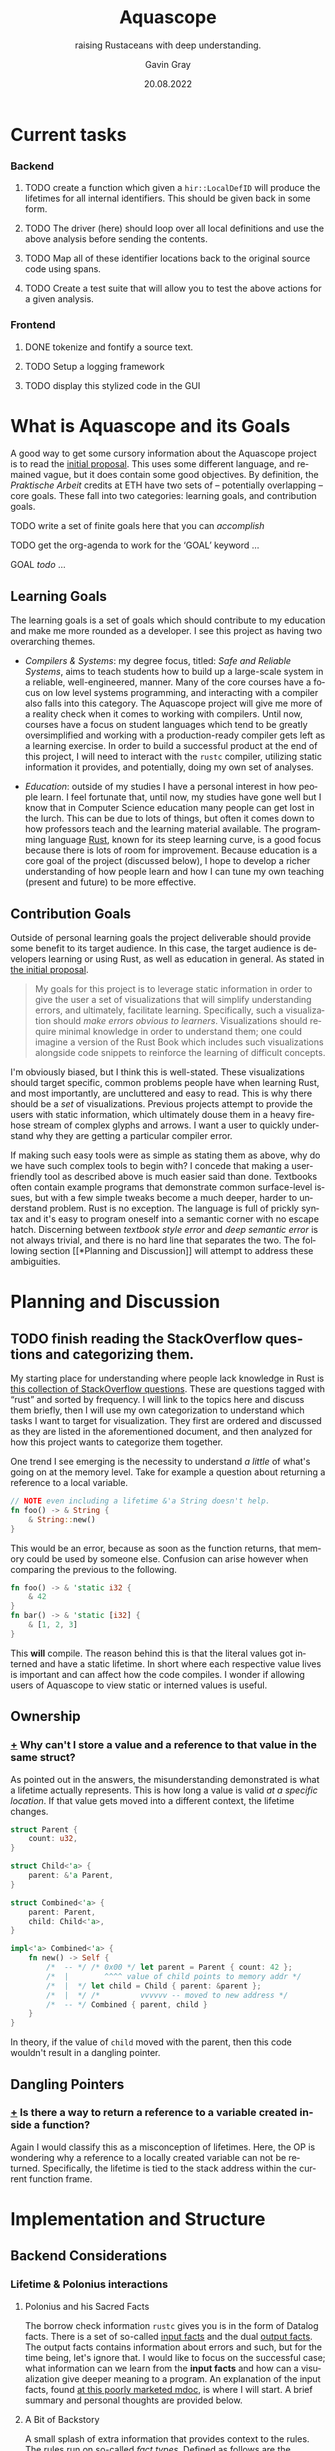 #+TITLE: Aquascope
#+SUBTITLE: raising Rustaceans with deep understanding.
#+AUTHOR: Gavin Gray
#+DATE: 20.08.2022
#+OPTIONS: toc:nil num:nil
#+LANGUAGE: en
#+OPTIONS: ':t
#+LATEX_CLASS_OPTIONS: [11pt]
#+LATEX_HEADER: \usepackage[T1]{fontenc}
#+LATEX_HEADER: \usepackage[bitstream-charter]{mathdesign}
#+LATEX_HEADER: \usepackage[margin=2.0in]{geometry}
#+LATEX_HEADER: \usepackage[backend=bibtex]{biblatex}
#+LATEX_HEADER: \bibliography{aquascope.bib}

* Current tasks
*** Backend
**** TODO create a function which given a ~hir::LocalDefID~ will produce the lifetimes for all internal identifiers. This should be given back in some form.
**** TODO The driver (here) should loop over all local definitions and use the above analysis before sending the contents.
**** TODO Map all of these identifier locations back to the original source code using spans.
**** TODO Create a test suite that will allow you to test the above actions for a given analysis.

*** Frontend
**** DONE tokenize and fontify a source text.
**** TODO Setup a logging framework
**** TODO display this stylized code in the GUI


* What is Aquascope and its Goals
A good way to get some cursory information about the Aquascope project is to
read the [[file:proposal-praktische-arbeit.org][initial proposal]]. This uses some different language, and remained
vague, but it does contain some good objectives.
By definition, the /Praktische Arbeit/ credits at ETH have two sets of --
potentially overlapping -- core goals. These fall into two categories: learning
goals, and contribution goals.

**** TODO write a set of finite goals here that you can /accomplish/
**** TODO get the org-agenda to work for the 'GOAL' keyword ...
**** GOAL /todo/ ...

** Learning Goals
The learning goals is a set of goals which should contribute to my education and
make me more rounded as a developer. I see this project as having two
overarching themes.
- /Compilers & Systems/: my degree focus, titled: /Safe and Reliable Systems/, aims
  to teach students how to build up a large-scale system in a reliable,
  well-engineered, manner. Many of the core courses have a focus on low level
  systems programming, and interacting with a compiler also falls into this
  category. The Aquascope project will give me more of a reality check when it
  comes to working with compilers. Until now, courses have a focus on student
  languages which tend to be greatly oversimplified and working with a
  production-ready compiler gets left as a learning exercise. In order to build
  a successful product at the end of this project, I will need to interact with
  the ~rustc~ compiler, utilizing static information it provides, and potentially,
  doing my own set of analyses.

- /Education/: outside of my studies I have a personal interest in how people
  learn. I feel fortunate that, until now, my studies have gone well but I know
  that in Computer Science education many people can get lost in the lurch. This
  can be due to lots of things, but often it comes down to how professors teach
  and the learning material available. The programming language [[https://www.rust-lang.org/][Rust]], known for
  its steep learning curve, is a good focus because there is lots of room for
  improvement. Because education is a core goal of the project (discussed
  below), I hope to develop a richer understanding of how people learn and how I
  can tune my own teaching (present and future) to be more effective.

** Contribution Goals
Outside of personal learning goals the project deliverable should provide some
benefit to its target audience. In this case, the target audience is developers
learning or using Rust, as well as education in general. As stated in [[file:proposal-praktische-arbeit.org::Outcome Goal][the initial proposal]].
#+BEGIN_QUOTE
My goals for this project is to leverage static information in order to give the
user a set of visualizations that will simplify understanding errors, and ultimately, facilitate learning. Specifically, such a visualization should /make errors obvious to learners/. Visualizations should require minimal knowledge in order to understand them; one could imagine a version of the Rust Book which includes such visualizations alongside code snippets to reinforce the learning of difficult concepts.
#+END_QUOTE
I'm obviously biased, but I think this is well-stated. These visualizations
should target specific, common problems people have when learning Rust, and
most importantly, are uncluttered and easy to read. This is why there should be
a /set/ of visualizations. Previous projects attempt to provide the users with
static information, which ultimately  douse them in a heavy firehose stream of
complex glyphs and arrows. I want a user to quickly understand why they are
getting a particular compiler error.

If making such easy tools were as simple as stating them as above, why do we
have such complex tools to begin with? I concede that making a user-friendly
tool as described above is much easier said than done. Textbooks often contain
example programs that demonstrate common surface-level issues, but with a few
simple tweaks become a much deeper, harder to understand problem. Rust is no
exception. The language is full of prickly syntax and it's easy to program
oneself into a semantic corner with no escape hatch. Discerning between
/textbook style error/ and /deep semantic error/ is not always trivial, and there is
no hard line that separates the two. The following section [[*Planning and
Discussion]] will attempt to address these ambiguities.

* Planning and Discussion
** TODO finish reading the StackOverflow questions and categorizing them.
My starting place for understanding where people lack knowledge in Rust is [[https://docs.google.com/document/d/14tRKe-__8CFwfE8yQisCEk_nETBojri5K5aaAd4hP4I/edit#heading=h.h54jfz2x2m50][this
collection of StackOverflow questions]]. These are questions tagged with "rust"
and sorted by frequency. I will link to the topics here and discuss them
briefly, then I will use my own categorization to understand which tasks I want
to target for visualization. They first are ordered and discussed as they are
listed in the aforementioned document, and then analyzed for how this project
wants to categorize them together.

One trend I see emerging is the necessity to understand /a little/ of what's going
on at the memory level. Take for example a question about returning a reference
to a local variable.
#+begin_src rust
// NOTE even including a lifetime &'a String doesn't help.
fn foo() -> & String {
    & String::new()
}
#+end_src
This would be an error, because as soon as the function returns, that memory
could be used by someone else. Confusion can arise however when comparing the
previous to the following.
#+begin_src rust
fn foo() -> & 'static i32 {
    & 42
}
fn bar() -> & 'static [i32] {
    & [1, 2, 3]
}
#+end_src
This *will* compile. The reason behind this is that the literal values got
interned and have a static lifetime.
In short where each respective value lives is important and can affect how the
code compiles. I wonder if allowing users of Aquascope to view static or
interned values is useful.

** Ownership
*** [[https://stackoverflow.com/questions/32300132/why-cant-i-store-a-value-and-a-reference-to-that-value-in-the-same-struct][+]] Why can't I store a value and a reference to that value in the same struct?
As pointed out in the answers, the misunderstanding demonstrated is what a
lifetime actually represents. This is how long a value is valid /at a specific
location/. If that value gets moved into a different context, the lifetime changes.
#+BEGIN_SRC rust
struct Parent {
    count: u32,
}

struct Child<'a> {
    parent: &'a Parent,
}

struct Combined<'a> {
    parent: Parent,
    child: Child<'a>,
}

impl<'a> Combined<'a> {
    fn new() -> Self {
        /*  -- */ /* 0x00 */ let parent = Parent { count: 42 };
        /*  |        ^^^^ value of child points to memory addr */
        /*  |  */ let child = Child { parent: &parent };
        /*  |  */ /*         vvvvvv -- moved to new address */
        /*  -- */ Combined { parent, child }
    }
}
#+END_SRC
In theory, if the value of src_rust{child} moved with the parent, then this code
wouldn't result in a dangling pointer.

** Dangling Pointers
*** [[https://docs.google.com/document/d/14tRKe-__8CFwfE8yQisCEk_nETBojri5K5aaAd4hP4I/edit#][+]] Is there a way to return a reference to a variable created inside a function?
Again I would classify this as a misconception of lifetimes. Here, the OP is
wondering why a reference to a locally created variable can not be returned.
Specifically, the lifetime is tied to the stack address within the current
function frame.

* Implementation and Structure
** Backend Considerations
*** Lifetime & Polonius interactions
**** Polonius and his Sacred Facts
The borrow check information ~rustc~ gives you is in the form of Datalog facts.
There is a set of so-called [[https://docs.rs/polonius-engine/0.13.0/polonius_engine/struct.AllFacts.html][input facts]] and the dual [[https://docs.rs/polonius-engine/0.13.0/polonius_engine/struct.Output.html#structfield.dump_enabled][output facts]]. The output
facts contains information about errors and such, but for the time being, let's
ignore that. I would like to focus on the successful case; what information can
we learn from the *input facts* and how can a visualization give deeper meaning to
a program. An explanation of the input facts, found [[https://rust-lang.github.io/polonius/rules/relations.html][at this poorly
marketed mdoc]], is where I will start. A brief summary and personal thoughts
are provided below.

**** A Bit of Backstory
A small splash of extra information that provides context to the rules. The
rules run on so-called /fact types/. Defined as follows are the ~RustcFacts~. These
are the Atoms of the borrow checker and a rough description of them is found at
the following [[https://rust-lang.github.io/polonius/rules/atoms.html][MDoc link]].

#+BEGIN_SRC rust
impl polonius_engine::FactTypes for RustcFacts {
    type Origin = RegionVid;
    type Loan = BorrowIndex;
    type Point = LocationIndex;
    type Variable = Local;
    type Path = MovePathIndex;
}
#+END_SRC

- A ~Variable~ represents user variables from the /source code/ -- as well as parameters. Thus, if the user clickable actions for lifetimes are variables, then this is a good place to start.

- ~Path~ s are not bijective. That is, all MIR /places/ map to a Path, but the
opposite is not true. Roughly speaking, a path is a path through memory to a
memory location. E.g. ~arr[]~ or ~tup.0~.

<<describing points>>
- For each statement in the MIR, there are *two* associated ~Nodes~ s, the start node
which represents before the statement $S$ has  started executing, and the "mid
node" which represents were $S$ has /taken effect/. XXX the last statement I
haven't fully understood so let's revisit that later [ ] TODO. Nonetheless,
nodes are related by the ~cfg_edge~ fact, more on this below.

- A ~Loan~ represents some borrow that occurs in the source. Each loan has an
associated path that was borrowed along with a mutability. So, in our example,
there would be a single loan, for the ~&x.1~ expression.

- An ~Origin~ is what it typically called in Rust a lifetime. In Polonius, an origin
refers to the set of loans from which a reference may have been created.

**** On to the Juicy Facts
- src_rust{pub cfg_edge: Vec<(T::Point, T::Point)>}
  The first, and most trivial, is the relation that records connected CFG
  points. For each [[https://doc.rust-lang.org/nightly/nightly-rustc/rustc_middle/mir/struct.Statement.html][MIR statement]] location, two points are generated: the /start/
  and the /mid/. See the above description regarding ~Node~ s [[describing points]].

- src_rust{pub loan_issued_at: Vec<(T::Origin, T::Loan, T::Point)>}
  ~(o: Origin, l: Loan, p: Point)~ The loan ~l~ was issued at point ~p~ creating a
  reference with the origin ~o~. The documentation has a good example of this
  which I will copy here.
  #+begin_src rust
#![allow(unused)]
fn main() {
let mut a = 0;
let r = &mut a; // this creates the loan L0
//      ^ let's call this 'a
}
  #+end_src
  There will be a ~loan_issued_at~ fact linking the loan ~L0~ to the origin ~'a~.

- src_rust{pub placeholder: Vec<(T::Origin, T::Loan)>}
  States that the origin is currently a placeholder, with its associated
  placeholder loan. The placeholder represent the scenario of having a function
  who does not know about the loans and thus cannot make assumptions about origins.
- src_rust{pub universal_region: Vec<T::Origin>}
  *Deprecated* : achieves the same thing as ~placeholder~ but does not have an
  associated loan.

- src_rust{pub loan_killed_at: Vec<(T::Loan, T::Point)>}
  A prefix of the path borrowed in ~loan~ is overwritten at ~point~. After this
  point, mutations to the borrowed path no longer invalidate the loan.

- src_rust{pub subset_base: Vec<(T::Origin, T::Origin, T::Point)>}
  ~(o1 origin, o2 origin, p point)~ states that origin ~o1~ outlives origin ~o2~
  at point ~p~. This is denoted in Rust syntax as ~'a: 'b~ where ~'a~ outlives
  lifetime ~'b~.
  NOTE: viewing origins as /sets of loans/ would say that ~o1 <: o2~ meaning that
  all loans of ~o1~ flow into ~o2~. Meaning that ~o1~ is a subset of ~o2~.
  NOTE: this fact is *not* transitive and formes the base of the transitive
  closure computation (hence the prefix ~_base~).

- src_rust{pub loan_invalidated_at: Vec<(T::Point, T::Loan)>}
  At the given ~point~ the ~loan~ has been invalidated by some action. A fact about
  any live loan would indicate an error.

- src_rust{pub known_placeholder_subset: Vec<(T::Origin, T::Origin)>}
  Stores /known/ relationships about placeholder origins. An example would be
  a function with explicitly annotated lifetimes, and those lifetimes contain --
  explicitly or implicitly -- lifetime relationships.

  For the remainder of the facts refer yourself to the current implementation of
  ~facts.rs~ within the [[https://github.com/rust-lang/polonius/blob/master/polonius-engine/src/facts.rs][polonius-engine]]. There are some small useful comments.

- src_rust{pub var_used_at: Vec<(T::Variable, T::Point)>}
- src_rust{pub var_defined_at: Vec<(T::Variable, T::Point)>}
- src_rust{pub var_dropped_at: Vec<(T::Variable, T::Point)>}
- src_rust{pub use_of_var_derefs_origin: Vec<(T::Variable, T::Origin)>}
- src_rust{pub drop_of_var_derefs_origin: Vec<(T::Variable, T::Origin)>}
- src_rust{pub child_path: Vec<(T::Path, T::Path)>}
- src_rust{pub path_is_var: Vec<(T::Path, T::Variable)>}
- src_rust{pub path_assigned_at_base: Vec<(T::Path, T::Point)>}
- src_rust{pub path_moved_at_base: Vec<(T::Path, T::Point)>}
- src_rust{pub path_accessed_at_base: Vec<(T::Path, T::Point)>}

**** About Retrieving Info ...
With how these facts are stored, the ~AllFacts~ data structure resembles a
mini-database (of sorts). Thus, I can construct a series of /queries/ which will
chop and combine the *relations* to get the info I need. What sorts of things are
interesting? Here are some bits of information we'll want, or questions to ponder.

- NEED: Set of live points for a MIR place.
- Q: What information do we need to explain errors?
  This topic is going to be more difficult that anticipated. The reason for this
  is Polonius information is /not enough in all cases/. This point needs to be
  explained a little further, it involves non-variant lifetimes and the MIR
  typechecker. In brief, the typechecker information isn't retrievable but the
  polonius facts are only sufficient in the easy cases.
  - [ ] TODO explain this with an example.


** Frontend Considerations
*** Flexibility
One of the main considerations for a frontend is my lack of expertise with the
traditional tools. I believe that if I start with a webpage a lot of time will
be lost trying to figure out how to even start or structure things. This
obviously is one of my (many) weaknesses with the project. However, I don't
believe this will hinder me if I start the right way.

Pigeonholing myself into a specific frontend too early would be a mistake.
Thus, the format by which information is passed from the backend should include
enough information that any frontend could easily display the information later.
I believe that a good choice of frontend for getting things off the ground is
the *Racket GUI* framework. Racket is not only a good choice for many things but
I already have familiarity with it and know how to quickly get answers to
questions. I also think that Racket has good libraries on which I can build to
reduce the necessity to /reinvent the wheel/ so-to-say. Lastly, the ~racket/gui~
language provides flexibility that other editors would not. For example, a
common plugin target for projects like these is VSCode. While VSCode is a
popular editor, it does have limitations that would restrict the set of
visualizations. Additionally, VSCode could simply be used in a split-screen mode
and display HTML if that is a desired outcome. However, I think requiring that
the visualizations work as an overlay on the code already shows that VSCode is
not flexible enough.

*** Receiving Information
**** TODO describe how the frontend receives information.
This section is currently incomplete.

The frontend receives information from the back via a JSON string describing the
query result (for queries see section TODO). The IO interface is specified in
[file:../frontend/private/io-spec.rkt], these declarations use a custom DSL
defined in [file:../frontend/private/serde.rkt] which interfaces with the Rust
Serde package. This interface is unfortunately not automatically synchronized
between the two, however, generating a Rust file with the required types should
not be /too/ difficult to add.
TODO

*** High-level Architecture
**** TODO describe architectural design.
